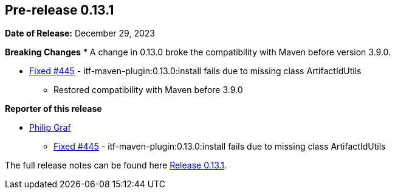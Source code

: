 // Licensed to the Apache Software Foundation (ASF) under one
// or more contributor license agreements. See the NOTICE file
// distributed with this work for additional information
// regarding copyright ownership. The ASF licenses this file
// to you under the Apache License, Version 2.0 (the
// "License"); you may not use this file except in compliance
// with the License. You may obtain a copy of the License at
//
//   http://www.apache.org/licenses/LICENSE-2.0
//
//   Unless required by applicable law or agreed to in writing,
//   software distributed under the License is distributed on an
//   "AS IS" BASIS, WITHOUT WARRANTIES OR CONDITIONS OF ANY
//   KIND, either express or implied. See the License for the
//   specific language governing permissions and limitations
//   under the License.
//
[[release-notes-0.13.1]]
== Pre-release 0.13.1

:issue-445: https://github.com/khmarbaise/maven-it-extension/issues/445[Fixed #445]

:release_0_13_1: https://github.com/khmarbaise/maven-it-extension/milestone/16

*Date of Release:* December 29, 2023

*Breaking Changes*
 * A change in 0.13.0 broke the compatibility with Maven before version 3.9.0.

 * {issue-445} - itf-maven-plugin:0.13.0:install fails due to missing class ArtifactIdUtils
 ** Restored compatibility with Maven before 3.9.0

*Reporter of this release*

 * https://github.com/acanda[Philip Graf]
 ** {issue-445} - itf-maven-plugin:0.13.0:install fails due to missing class ArtifactIdUtils

The full release notes can be found here {release_0_13_1}[Release 0.13.1].
